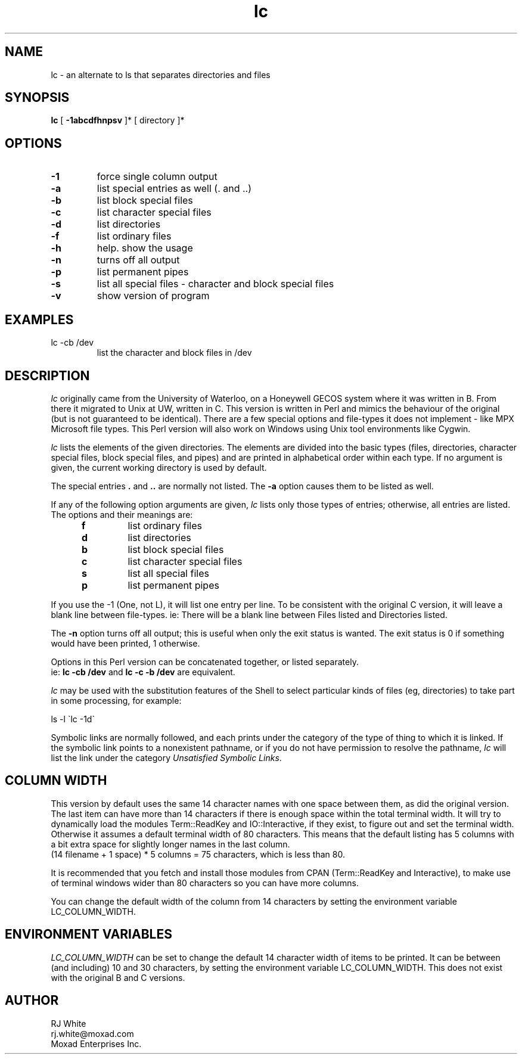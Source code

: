 .TH lc 1
.SH NAME
lc \- an alternate to ls that separates directories and files
.SH SYNOPSIS
.B lc
[
.B -1abcdfhnpsv
]* [
directory
]*
.SH OPTIONS
.TP
\fB\-1\fR
force single column output
.TP
\fB\-a\fR
list special entries as well (. and ..)
.TP
\fB\-b\fR
list block special files
.TP
\fB\-c\fR
list character special files
.TP
\fB\-d\fR
list directories
.TP
\fB\-f\fR
list ordinary files
.TP
\fB\-h\fR
help.  show the usage
.TP
\fB\-n\fR 
turns off all output
.TP
\fB\-p\fR 
list permanent pipes
.TP
\fB\-s\fR
list all special files - character and block special files
.TP
\fB\-v\fR
show version of program
.SH EXAMPLES
.TP
lc -cb /dev
list the character and block files in /dev
.SH DESCRIPTION
.I lc
originally came from the University of Waterloo, on a Honeywell GECOS
system where it was written in B.  From there it migrated to Unix at UW,
written in C.  This version is written in Perl and mimics the behaviour
of the original (but is not guaranteed to be identical).  There are a
few special options and file-types it does not implement - like MPX
Microsoft file types.  This Perl version will also work on Windows using
Unix tool environments like Cygwin.
.PP
.I lc
lists the elements of the given directories.  The elements are
divided into the basic types  (files,  directories, character
special files, block special files, and pipes) and are printed in
alphabetical order within each type.
If  no  argument is given, the current working directory is used by default.
.PP
The special entries \fB.\fR and \fB..\fP are normally not listed.
The \fB\-a\fP option causes them to be listed as well.
.PP
If any of the following option arguments are given,
.I lc
lists only those types of entries; otherwise, all entries are listed.
The options and their meanings are:
.PP
.RS 5n
.TP
.B f
list ordinary files
.TP
.B d
list directories
.TP
.B b
list block special files
.TP
.B c
list character special files
.TP
.B s
list all special files
.TP
.B p
list permanent pipes
.RE
.PP
If you use the -1 (One, not L), it will list one entry per line.  To be
consistent with the original C version, it will leave a blank line between
file-types.  ie: There will be a blank line between Files listed and
Directories listed.
.PP
The
.B \-n
option turns off all output; this is useful when only the exit status is
wanted.  The exit status is 0 if something would have been printed,
1 otherwise.
.PP
Options in this Perl version can be concatenated together, or listed separately.  
.br
ie: \fB lc -cb /dev\fP and \fBlc -c -b /dev\fP are equivalent.
.PP
.I lc
may be used with the substitution features of the Shell
to select particular kinds of files (eg, directories) to
take part in some processing,
for example:
.ti +5
.sp
ls \-l \`lc -1d\`
.PP
Symbolic links are normally followed, and each prints under the category
of the type of thing to which it is linked.
If the symbolic link points to a nonexistent pathname, or if you do
not have permission to resolve the pathname,
.I lc
will list the link under the category
.IR "Unsatisfied Symbolic Links".
.SH COLUMN WIDTH
This version by default uses the same 14 character names with one space
between them, as did the original version.  The last item can have more
than 14 characters if there is enough space within the total terminal
width.  It will try to dynamically load the modules Term::ReadKey and
IO::Interactive, if they exist, to figure out and set the terminal width.
Otherwise it assumes a default terminal width of 80 characters.
This means that the default listing has 5 columns with a bit extra
space for slightly longer names in the last column.
.br
(14 filename + 1 space) * 5 columns = 75 characters, which is less than 80.
.PP
It is recommended that you fetch and install those modules from CPAN (Term::ReadKey
and Interactive), to make use of terminal windows wider than 80 characters so
you can have more columns.
.PP
You can change the default width of the column from 14 characters
by setting the environment variable LC_COLUMN_WIDTH.
.SH ENVIRONMENT VARIABLES
.I LC_COLUMN_WIDTH 
can be set to change the default 14 character width
of items to be printed.  It can be between (and including) 10 and
30 characters, by setting the environment variable LC_COLUMN_WIDTH.
This does not exist with the original B and C versions.
.SH AUTHOR
RJ White
.br
rj.white@moxad.com
.br
Moxad Enterprises Inc.
